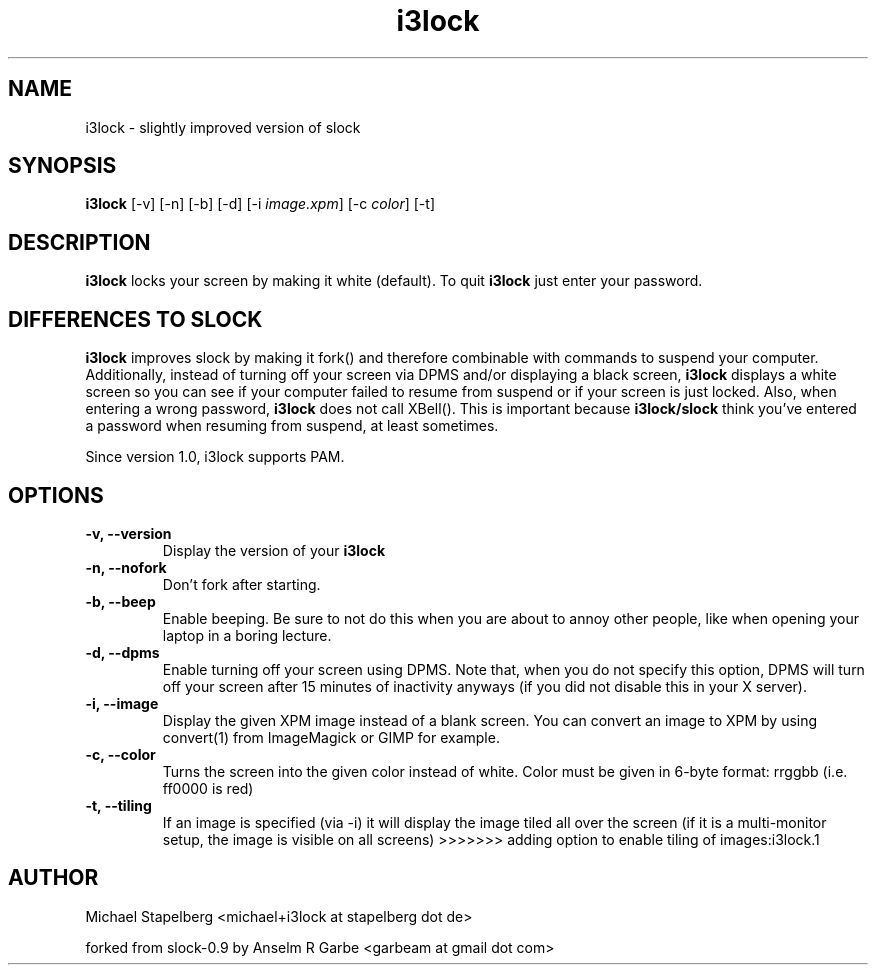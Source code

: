 .de Vb \" Begin verbatim text
.ft CW
.nf
.ne \\$1
..
.de Ve \" End verbatim text
.ft R
.fi
..

.TH i3lock 1 "JUNE 2009" Linux "User Manuals"

.SH NAME
i3lock \- slightly improved version of slock

.SH SYNOPSIS
.B i3lock
.RB [\|\-v\|]
.RB [\|\-n\|]
.RB [\|\-b\|]
.RB [\|\-d\|]
.RB [\|\-i
.IR image.xpm \|]
.RB [\|\-c
.IR color \|]
.RB [\|\-t\|]

.SH DESCRIPTION
.B i3lock
locks your screen by making it white (default). To quit
.B i3lock
just enter your password.

.SH DIFFERENCES TO SLOCK

.B i3lock
improves slock by making it fork() and therefore combinable with
commands to suspend your computer. Additionally, instead of turning off
your screen via DPMS and/or displaying a black screen,
.B i3lock
displays a white screen so you can see if your computer failed to resume
from suspend or if your screen is just locked. Also, when entering a wrong
password,
.B i3lock
does not call XBell(). This is important because
.B i3lock/slock
think you've entered a password when resuming from suspend, at least sometimes.

Since version 1.0, i3lock supports PAM.

.SH OPTIONS
.TP
.B \-v, \-\-version
Display the version of your
.B i3lock

.TP
.B \-n, \-\-nofork
Don't fork after starting.

.TP
.B \-b, \-\-beep
Enable beeping. Be sure to not do this when you are about to annoy other people,
like when opening your laptop in a boring lecture.

.TP
.B \-d, \-\-dpms
Enable turning off your screen using DPMS. Note that, when you do not specify this
option, DPMS will turn off your screen after 15 minutes of inactivity anyways (if
you did not disable this in your X server).

.TP
.B \-i, \-\-image
Display the given XPM image instead of a blank screen. You can convert an image to
XPM by using convert(1) from ImageMagick or GIMP for example.

.TP
.B \-c, \-\-color
Turns the screen into the given color instead of white. Color must be given in 6-byte format: rrggbb (i.e. ff0000 is red)

.TP
.B \-t, \-\-tiling
If an image is specified (via -i) it will display the image tiled all over the screen (if it is a multi-monitor setup, the image is visible on all screens)
>>>>>>> adding option to enable tiling of images:i3lock.1

.SH AUTHOR
Michael Stapelberg <michael+i3lock at stapelberg dot de>

forked from slock-0.9 by Anselm R Garbe <garbeam at gmail dot com>
